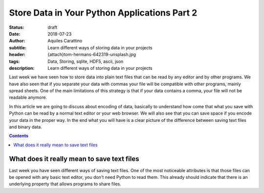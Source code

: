 Store Data in Your Python Applications Part 2
=============================================

:status: draft
:date: 2018-07-23
:author: Aquiles Carattino
:subtitle: Learn different ways of storing data in your projects
:header: {attach}tom-hermans-642319-unsplash.jpg
:tags: Data, Storing, sqlite, HDF5, ascii, json
:description: Learn different ways of storing data in your projects

Last week we have seen how to store data into plain text files that can be read by any editor and by other programs. We have also seen that if you separate your data with commas your file will be compatible with other programs, mainly spread sheets. One of the main limitations of this strategy is that if your data contains a comma, your file will not be readable anymore.

In this article we are going to discuss about encoding of data, basically to understand how come that what you save with Python can be read by a normal text editor or your web browser. We will also see that you can save space if you encode your data in the proper way. In the end what you will have is a clear picture of the difference between saving text files and binary data.

.. contents::

What does it really mean to save text files
-------------------------------------------
Last week you have seen different ways of saving text files. One of the most noticeable attributes is that those files can be opened with any basic text editor, you don't need Python to read them. This already should indicate that there is an underlying property that allows programs to share files.